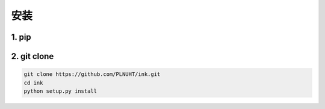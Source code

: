 安装
=======

1. pip
-----------------------------

.. code-block:: sh



2. git clone
-----------------------------

.. code-block:: sh

    git clone https://github.com/PLNUHT/ink.git
    cd ink
    python setup.py install
